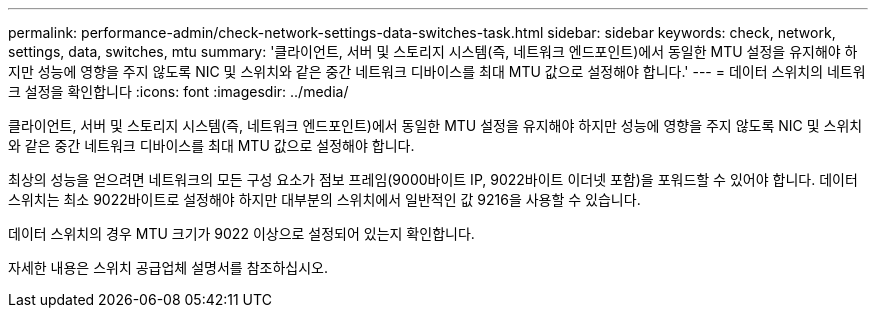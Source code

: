 ---
permalink: performance-admin/check-network-settings-data-switches-task.html 
sidebar: sidebar 
keywords: check, network, settings, data, switches, mtu 
summary: '클라이언트, 서버 및 스토리지 시스템(즉, 네트워크 엔드포인트)에서 동일한 MTU 설정을 유지해야 하지만 성능에 영향을 주지 않도록 NIC 및 스위치와 같은 중간 네트워크 디바이스를 최대 MTU 값으로 설정해야 합니다.' 
---
= 데이터 스위치의 네트워크 설정을 확인합니다
:icons: font
:imagesdir: ../media/


[role="lead"]
클라이언트, 서버 및 스토리지 시스템(즉, 네트워크 엔드포인트)에서 동일한 MTU 설정을 유지해야 하지만 성능에 영향을 주지 않도록 NIC 및 스위치와 같은 중간 네트워크 디바이스를 최대 MTU 값으로 설정해야 합니다.

최상의 성능을 얻으려면 네트워크의 모든 구성 요소가 점보 프레임(9000바이트 IP, 9022바이트 이더넷 포함)을 포워드할 수 있어야 합니다. 데이터 스위치는 최소 9022바이트로 설정해야 하지만 대부분의 스위치에서 일반적인 값 9216을 사용할 수 있습니다.

데이터 스위치의 경우 MTU 크기가 9022 이상으로 설정되어 있는지 확인합니다.

자세한 내용은 스위치 공급업체 설명서를 참조하십시오.
